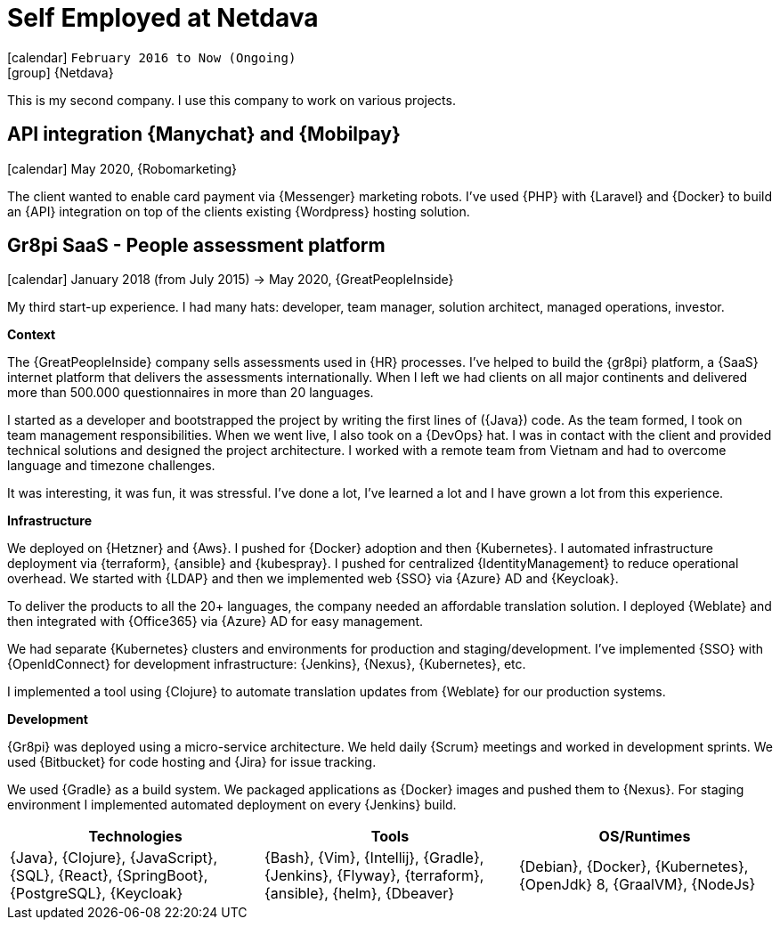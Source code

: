 [[_2016-02-administrator-at-netdava]]
= Self Employed at Netdava

icon:calendar[] `February 2016 to Now (Ongoing)` +
icon:group[] {Netdava}

This is my second company. I use this company to work on various projects.

== API integration {Manychat} and {Mobilpay}
icon:calendar[] May 2020, {Robomarketing}

The client wanted to enable card payment via {Messenger} marketing robots. I've used {PHP} with {Laravel} and {Docker} to build an {API} integration on top of the clients existing {Wordpress} hosting solution.

== Gr8pi SaaS - People assessment platform
icon:calendar[] January 2018 (from July 2015) -> May 2020, {GreatPeopleInside}

My third start-up experience. I had many hats: developer, team manager, solution architect, managed operations, investor.

**Context**

The {GreatPeopleInside} company sells assessments used in {HR} processes. I've helped to build the {gr8pi} platform, a {SaaS} internet platform that delivers the assessments internationally. When I left we had clients on all major continents and delivered more than 500.000 questionnaires in more than 20 languages.

I started as a developer and bootstrapped the project by writing the first lines of ({Java}) code. As the team formed, I took on team management responsibilities. When we went live, I also took on a {DevOps} hat. I was in contact with the client and provided technical solutions and designed the project architecture. I worked with a remote team from Vietnam and had to overcome language and timezone challenges.

It was interesting, it was fun, it was stressful. I've done a lot, I've learned a lot and I have grown a lot from this experience.

**Infrastructure**

We deployed on {Hetzner} and {Aws}. I pushed for {Docker} adoption and then {Kubernetes}. I automated infrastructure deployment via {terraform}, {ansible} and {kubespray}.
I pushed for centralized {IdentityManagement} to reduce operational overhead. We started with {LDAP} and then we implemented web {SSO} via {Azure} AD and {Keycloak}.

To deliver the products to all the 20+ languages, the company needed an affordable translation solution. I deployed {Weblate} and then integrated with {Office365} via {Azure} AD for easy management.

We had separate {Kubernetes} clusters and environments for production and staging/development.
I've implemented {SSO} with {OpenIdConnect} for development infrastructure: {Jenkins}, {Nexus}, {Kubernetes}, etc.

I implemented a tool using {Clojure} to automate translation updates from {Weblate} for our production systems.

**Development**

{Gr8pi} was deployed using a micro-service architecture.
We held daily {Scrum} meetings and worked in development sprints.
We used {Bitbucket} for code hosting and {Jira} for issue tracking.

We used {Gradle} as a build system. We packaged applications as {Docker} images and pushed them to {Nexus}. For staging environment I implemented automated deployment on every {Jenkins} build.

[cols="3*",options="header"]
|===

| Technologies
| Tools
| OS/Runtimes

| {Java}, {Clojure}, {JavaScript}, {SQL}, {React}, {SpringBoot}, {PostgreSQL}, {Keycloak}
| {Bash}, {Vim}, {Intellij}, {Gradle}, {Jenkins}, {Flyway}, {terraform}, {ansible}, {helm}, {Dbeaver}
| {Debian}, {Docker}, {Kubernetes}, {OpenJdk} 8, {GraalVM}, {NodeJs}

|===

